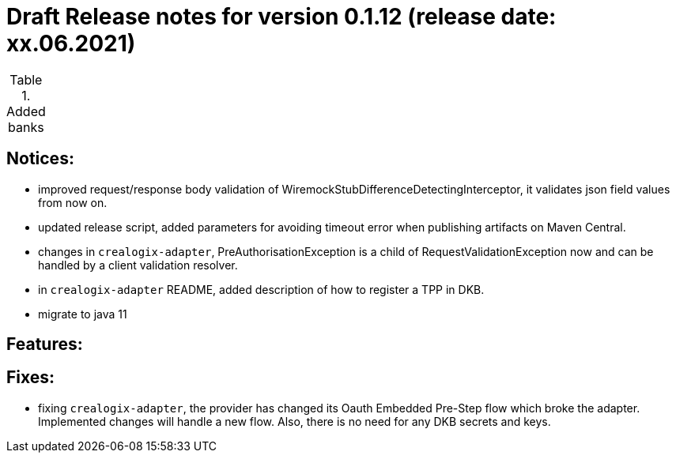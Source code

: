 = Draft Release notes for version 0.1.12 (release date: xx.06.2021)

.Added banks
|===
|===

== Notices:
- improved request/response body validation of WiremockStubDifferenceDetectingInterceptor, it validates json field values
from now on.
- updated release script, added parameters for avoiding timeout error when publishing artifacts on Maven Central.
- changes in `crealogix-adapter`, PreAuthorisationException is a child of RequestValidationException now and can be handled
by a client validation resolver.
- in `crealogix-adapter` README, added description of how to register a TPP in DKB.
- migrate to java 11

== Features:

== Fixes:
- fixing `crealogix-adapter`, the provider has changed its Oauth Embedded Pre-Step flow which broke the adapter. Implemented
changes will handle a new flow. Also, there is no need for any DKB secrets and keys.